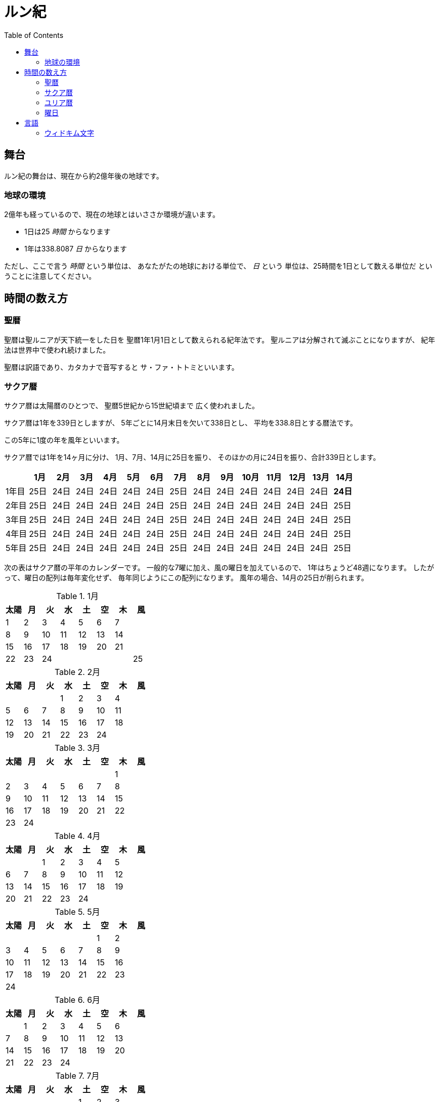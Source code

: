 = ルン紀
:docinfo:
:toc:

== 舞台

ルン紀の舞台は、現在から約2億年後の地球です。

=== 地球の環境

2億年も経っているので、現在の地球とはいささか環境が違います。

* 1日は25 _時間_ からなります
* 1年は338.8087 _日_ からなります

ただし、ここで言う _時間_ という単位は、
あなたがたの地球における単位で、 _日_ という
単位は、25時間を1日として数える単位だ
ということに注意してください。

== 時間の数え方

=== 聖暦

聖暦は聖ルニアが天下統一をした日を
聖暦1年1月1日として数えられる紀年法です。
聖ルニアは分解されて滅ぶことになりますが、
紀年法は世界中で使われ続けました。

聖暦は訳語であり、カタカナで音写すると
サ・ファ・トトミといいます。

=== サクア暦

サクア暦は太陽暦のひとつで、
聖暦5世紀から15世紀頃まで
広く使われました。

サクア暦は1年を339日としますが、
5年ごとに14月末日を欠いて338日とし、
平均を338.8日とする暦法です。

この5年に1度の年を風年といいます。

サクア暦では1年を14ヶ月に分け、
1月、7月、14月に25日を振り、
そのほかの月に24日を振り、合計339日とします。

|===
||1月|2月|3月|4月|5月|6月|7月|8月|9月|10月|11月|12月|13月|14月

|1年目|25日|24日|24日|24日|24日|24日|25日|24日|24日|24日|24日|24日|24日|*24日*
|2年目|25日|24日|24日|24日|24日|24日|25日|24日|24日|24日|24日|24日|24日|25日
|3年目|25日|24日|24日|24日|24日|24日|25日|24日|24日|24日|24日|24日|24日|25日
|4年目|25日|24日|24日|24日|24日|24日|25日|24日|24日|24日|24日|24日|24日|25日
|5年目|25日|24日|24日|24日|24日|24日|25日|24日|24日|24日|24日|24日|24日|25日
|===

次の表はサクア暦の平年のカレンダーです。
一般的な7曜に加え、風の曜日を加えているので、
1年はちょうど48週になります。
したがって、曜日の配列は毎年変化せず、
毎年同じようにこの配列になります。
風年の場合、14月の25日が削られます。

.1月
|===
|太陽|月|火|水|土|空|木|風

|1|2|3|4|5|6|7|
|8|9|10|11|12|13|14|
|15|16|17|18|19|20|21|
|22|23|24|||||25
|===

.2月
|===
|太陽|月|火|水|土|空|木|風

||||1|2|3|4|
|5|6|7|8|9|10|11|
|12|13|14|15|16|17|18|
|19|20|21|22|23|24||
|===

.3月
|===
|太陽|月|火|水|土|空|木|風

|||||||1|
|2|3|4|5|6|7|8|
|9|10|11|12|13|14|15|
|16|17|18|19|20|21|22|
|23|24|||||||
|===

.4月
|===
|太陽|月|火|水|土|空|木|風

|||1|2|3|4|5|
|6|7|8|9|10|11|12|
|13|14|15|16|17|18|19|
|20|21|22|23|24|||
|===

.5月
|===
|太陽|月|火|水|土|空|木|風

||||||1|2|
|3|4|5|6|7|8|9|
|10|11|12|13|14|15|16|
|17|18|19|20|21|22|23|
|24||||||||
|===

.6月
|===
|太陽|月|火|水|土|空|木|風

||1|2|3|4|5|6|
|7|8|9|10|11|12|13|
|14|15|16|17|18|19|20|
|21|22|23|24||||
|===

.7月
|===
|太陽|月|火|水|土|空|木|風

|||||1|2|3|
|4|5|6|7|8|9|10|
|11|12|13|14|15|16|17|
|18|19|20|21|22|23|24|25|
|===

.8月
|===
|太陽|月|火|水|土|空|木|風

|1|2|3|4|5|6|7|
|8|9|10|11|12|13|14|
|15|16|17|18|19|20|21|
|22|23|24|||||
|===

.9月
|===
|太陽|月|火|水|土|空|木|風

||||1|2|3|4|
|5|6|7|8|9|10|11|
|12|13|14|15|16|17|18|
|19|20|21|22|23|24||
|===

.10月
|===
|太陽|月|火|水|土|空|木|風

|||||||1|
|2|3|4|5|6|7|8|
|9|10|11|12|13|14|15|
|16|17|18|19|20|21|22|
|23|24|||||||
|===

.11月
|===
|太陽|月|火|水|土|空|木|風

|||1|2|3|4|5|
|6|7|8|9|10|11|12|
|13|14|15|16|17|18|19|
|20|21|22|23|24|||
|===

.12月
|===
|太陽|月|火|水|土|空|木|風

||||||1|2|
|3|4|5|6|7|8|9|
|10|11|12|13|14|15|16|
|17|18|19|20|21|22|23|
|24||||||||
|===

.13月
|===
|太陽|月|火|水|土|空|木|風

||1|2|3|4|5|6|
|7|8|9|10|11|12|13|
|14|15|16|17|18|19|20|
|21|22|23|24||||
|===

.14月
|===
|太陽|月|火|水|土|空|木|風

|||||1|2|3|
|4|5|6|7|8|9|10|
|11|12|13|14|15|16|17|
|18|19|20|21|22|23|24|25|
|===

=== ユリア暦

ユリア暦は太陽暦のひとつで、
聖暦15世紀から広く使われ始めました。

ユリア暦は原則としてサクア暦と同じように
数えますが、115年ごとに14月25日を欠かない日を
つくります。これによって、1年の平均が
338.8087日になり、より正確になりました。

=== 曜日

ルン紀のほとんどの文化で1週は
7日であり、それぞれの日に曜日が割り当てられています。

多くのベアン語圏では、
太陽の曜日、月の曜日、火の曜日、水の曜日、
土の曜日、空の曜日、木の曜日があります。

普通、週休は2日であり、太陽の曜日と月の曜日に割り当てられます。
したがって、意味的には太陽の曜日と月の曜日があなたがたの土日にあたり、
火の曜日、水の曜日、土の曜日、空の曜日、木の曜日が
あなたがたの平日にあたると思ってよいでしょう。

また、太陽の曜日などは訳語であり、
カタカナに音写すると、セルセル、タルセル、ウィセル、ファセル、
ムドセル、ワセル、ドールセルとなります。

ただし、サクア暦の風の曜日には、
翼の曜日を割り当てるのが普通です。

以下はそれを表にしたものです。

|===
|音写|訳語|意味

|セルセル|太陽の曜日|土曜日
|タルセル|月の曜日|日曜日
|ウィセル|火の曜日|月曜日
|ファセル|水の曜日|火曜日
|ムドセル|土の曜日|水曜日
|ワセル|空の曜日|木曜日
|ドールセル|木の曜日|金曜日
|イェセル|翼の曜日|
|===

== 言語

=== ウィドキム文字

[.widkim.big.text-center]
VDKM

ウィドキム文字は聖暦の紀元前18世紀〜9世紀頃にウィドキム人が
使用していた文字です。ウィドキム文字は子音のみからなる文字体系(アブジャド)で、
母音を表す文字はありません。話すときはもちろん母音も発音しますが、
ウィキドム文字ではその母音は記述されず、前後の文脈から判断します。

|===
|記号|記号の名前|記号の名前の発音|音素|文字の意味|英語への転写

|[widkim]#B#
|[widkim]#B#|/be/
|/b/
|紙
|b

|[widkim]#D#
|[widkim]#DL#|/dˈɔl/
|/d/
|木
|d

|[widkim]#F#
|[widkim]#F#|/fa/
|/f/
|水
|f

|[widkim]#G#
|[widkim]#G#|/gil/
|/g/
|右/東
|g

|[widkim]#H#
|[widkim]#HK#|/hˈæk/
|/h/
|雲
|h

|[widkim]#K#
|[widkim]#K#|/ke/
|/k/
|雷
|k

|[widkim]#L#
|[widkim]#L#|/el/
|/l/
|左/西
|l

|[widkim]#M#
|[widkim]#MD#|/md/
|/m/
|山
|m

|[widkim]#N#
|[widkim]#RYN#|/rin/
|/n/
|男性
|n

|[widkim]#P#
|[widkim]#PL#|/pæl/
|/p/
|目
|p

|[widkim]#Q#
|[widkim]#QF#|/kúfe/
|/ku/
|川
|q

|[widkim]#R#
|[widkim]#RY#|/ri/
|/r/
|もの
|r

|[widkim]#S#
|[widkim]#SL#|/sel/
|/s/
|太陽
|s

|[widkim]#T#
|[widkim]#TL#|/tal/
|/t/
|月
|t

|[widkim]#V#
|[widkim]#V#|/wi/
|/v/
|火
|v

|[widkim]#W#
|[widkim]#W#|/wa/
|/w/
|空/アーチ
|w

|[widkim]#Y#
|[widkim]#Y#|/je/
|/j/
|翼
|y

|[widkim]#Z#
|[widkim]#Z#|/za/
|/z/
|雨
|z

|[widkim]#s#
|[widkim]#RYs#|/riθ/
|/θ/
|女性
|th
|===
